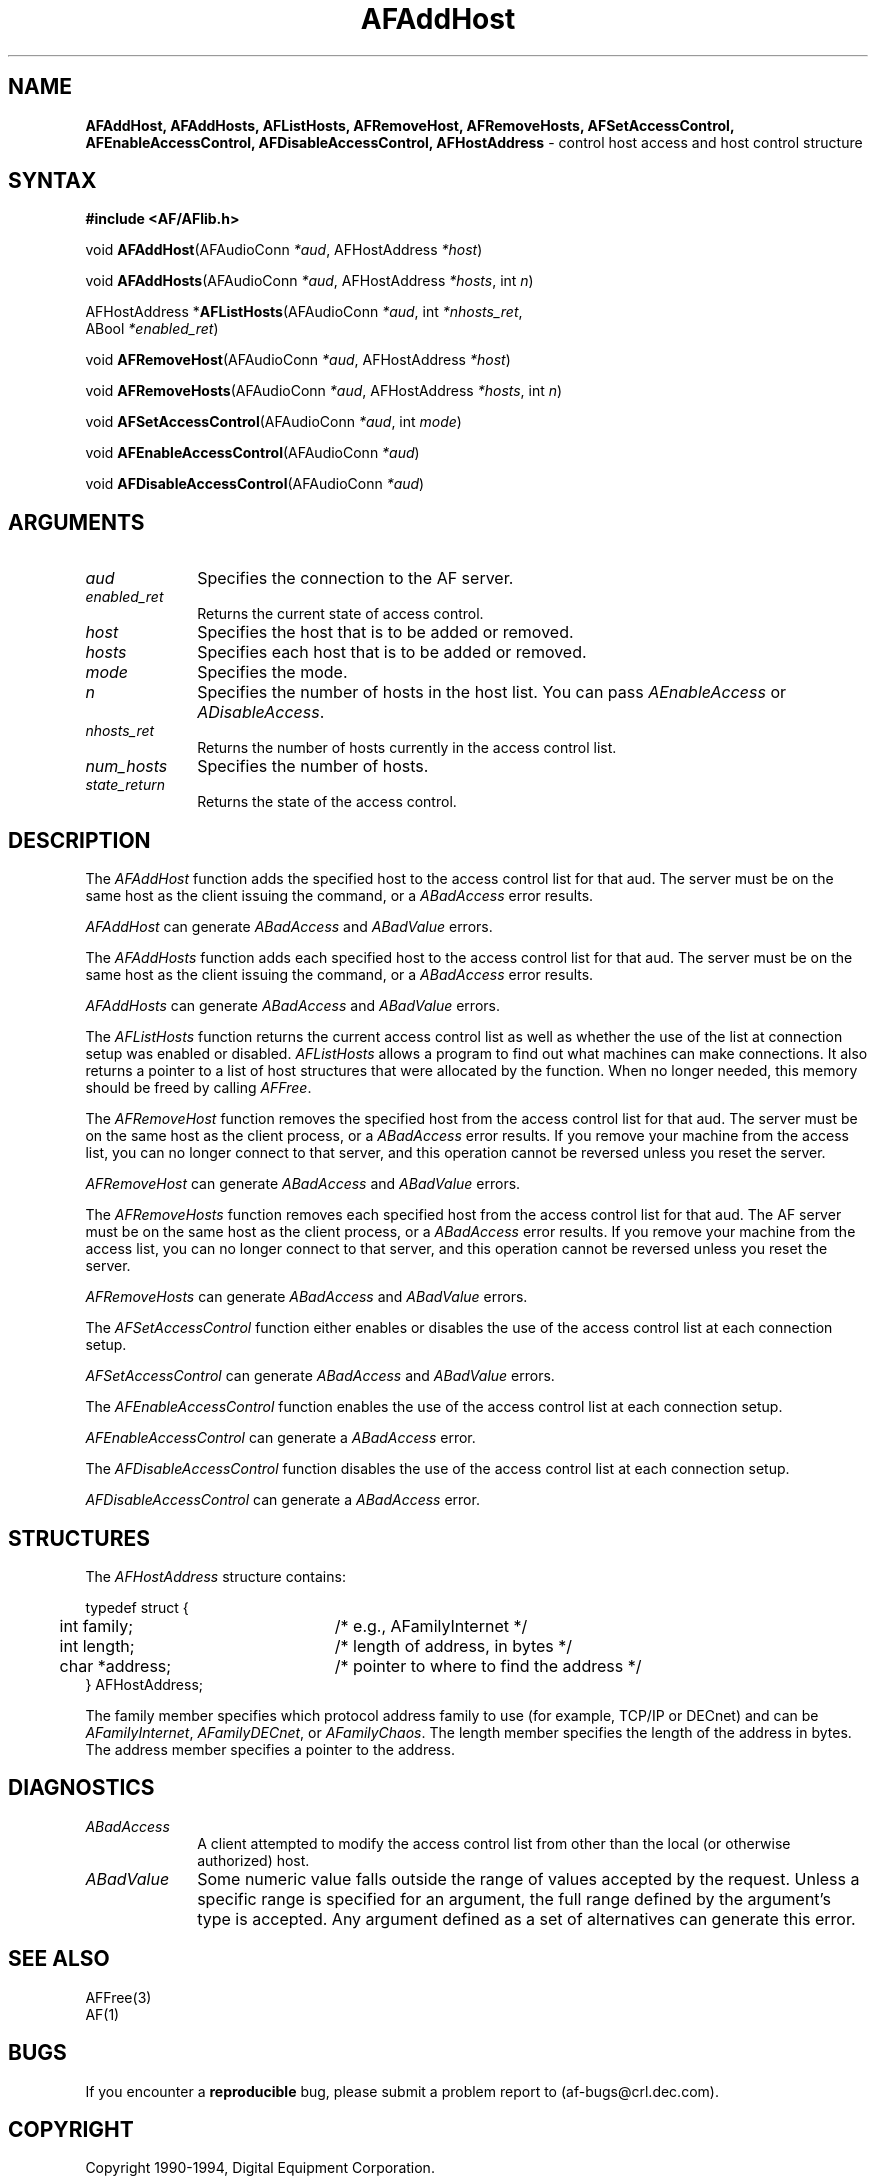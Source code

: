 .ds xL AFlib \- C Language AF Interface
.na
.de Ds
.nf
.\\$1D \\$2 \\$1
.ft 1
.\".ps \\n(PS
.\".if \\n(VS>=40 .vs \\n(VSu
.\".if \\n(VS<=39 .vs \\n(VSp
..
.de De
.ce 0
.if \\n(BD .DF
.nr BD 0
.in \\n(OIu
.if \\n(TM .ls 2
.sp \\n(DDu
.fi
..
.de FD
.LP
.KS
.TA .5i 3i
.ta .5i 3i
.nf
..
.de FN
.fi
.KE
.LP
..
.de IN		\" send an index entry to the stderr
.tm \\n%:\\$1:\\$2:\\$3
..
.de C{
.KS
.nf
.D
.\"
.\"	choose appropriate monospace font
.\"	the imagen conditional, 480,
.\"	may be changed to L if LB is too
.\"	heavy for your eyes...
.\"
.ie "\\*(.T"480" .ft L
.el .ie "\\*(.T"300" .ft L
.el .ie "\\*(.T"202" .ft PO
.el .ie "\\*(.T"aps" .ft CW
.el .ft R
.ps \\n(PS
.ie \\n(VS>40 .vs \\n(VSu
.el .vs \\n(VSp
..
.de C}
.DE
.R
..
.de Pn
.ie t \\$1\fB\^\\$2\^\fR\\$3
.el \\$1\fI\^\\$2\^\fP\\$3
..
.de PN
.ie t \fB\^\\$1\^\fR\\$2
.el \fI\^\\$1\^\fP\\$2
..
.de NT
.ne 7
.ds NO Note
.if \\n(.$>$1 .if !'\\$2'C' .ds NO \\$2
.if \\n(.$ .if !'\\$1'C' .ds NO \\$1
.ie n .sp
.el .sp 10p
.TB
.ce
\\*(NO
.ie n .sp
.el .sp 5p
.if '\\$1'C' .ce 99
.if '\\$2'C' .ce 99
.in +5n
.ll -5n
.R
..
.		\" Note End -- doug kraft 3/85
.de NE
.ce 0
.in -5n
.ll +5n
.ie n .sp
.el .sp 10p
..
.ny0
.TH AFAddHost 3 "Release 1" "AF Version 3" 
.SH NAME
\fBAFAddHost, AFAddHosts, AFListHosts, AFRemoveHost, AFRemoveHosts,
AFSetAccessControl, AFEnableAccessControl, AFDisableAccessControl, 
AFHostAddress\fP \- control host access and host control structure
.SH SYNTAX
\fB#include <AF/AFlib.h>\fP
.LP
void \fBAFAddHost\fP(AFAudioConn \fI*aud\fP, AFHostAddress \fI*host\fP)
.LP
void \fBAFAddHosts\fP(AFAudioConn \fI*aud\fP, AFHostAddress \fI*hosts\fP, int \fIn\fP)
.LP
AFHostAddress *\fBAFListHosts\fP(AFAudioConn \fI*aud\fP, int \fI*nhosts_ret\fP, 
.br
                                        ABool \fI*enabled_ret\fP)
.LP
void \fBAFRemoveHost\fP(AFAudioConn \fI*aud\fP, AFHostAddress \fI*host\fP)
.LP
void \fBAFRemoveHosts\fP(AFAudioConn \fI*aud\fP, AFHostAddress \fI*hosts\fP, int \fIn\fP)
.LP
void \fBAFSetAccessControl\fP(AFAudioConn \fI*aud\fP, int \fImode\fP)
.LP
void \fBAFEnableAccessControl\fP(AFAudioConn \fI*aud\fP)
.LP
void \fBAFDisableAccessControl\fP(AFAudioConn \fI*aud\fP)
.SH ARGUMENTS
.IP \fIaud\fP 1i
Specifies the connection to the AF server.
.IP \fIenabled_ret\fP 1i
Returns the current state of access control.
.ds Ho added or removed
.IP \fIhost\fP 1i
Specifies the host that is to be \*(Ho.
.ds Ho added or removed
.IP \fIhosts\fP 1i
Specifies each host that is to be \*(Ho.
.IP \fImode\fP 1i
Specifies the mode.
.IP \fIn\fP 1i
Specifies the number of hosts in the host list.
You can pass
.PN AEnableAccess
or
.PN ADisableAccess .
.IP \fInhosts_ret\fP 1i
Returns the number of hosts currently in the access control list.
.IP \fInum_hosts\fP 1i
Specifies the number of hosts.
.IP \fIstate_return\fP 1i
Returns the state of the access control.
.SH DESCRIPTION
The
.PN AFAddHost
function adds the specified host to the access control list for that aud.
The server must be on the same host as the client issuing the command, or a
.PN ABadAccess
error results.
.LP
.PN AFAddHost
can generate
.PN ABadAccess
and
.PN ABadValue
errors.
.LP
The
.PN AFAddHosts
function adds each specified host to the access control list for that aud.
The server must be on the same host as the client issuing the command, or a
.PN ABadAccess
error results.
.LP
.PN AFAddHosts
can generate
.PN ABadAccess
and
.PN ABadValue
errors.
.LP
The
.PN AFListHosts
function returns the current access control list as well as whether the use 
of the list at connection setup was enabled or disabled.
.PN AFListHosts
allows a program to find out what machines can make connections.
It also returns a pointer to a list of host structures that
were allocated by the function. 
When no longer needed,
this memory should be freed by calling
.PN AFFree .
.LP
The
.PN AFRemoveHost
function removes the specified host from the access control list 
for that aud.
The server must be on the same host as the client process, or a
.PN ABadAccess
error results.
If you remove your machine from the access list,
you can no longer connect to that server,
and this operation cannot be reversed unless you reset the server.
.LP
.PN AFRemoveHost
can generate
.PN ABadAccess
and
.PN ABadValue
errors.
.LP
The
.PN AFRemoveHosts
function removes each specified host from the access control list for that 
aud.  
The AF server must be on the same host as the client process, or a
.PN ABadAccess
error results.
If you remove your machine from the access list, 
you can no longer connect to that server,
and this operation cannot be reversed unless you reset the server.
.LP
.PN AFRemoveHosts
can generate
.PN ABadAccess
and
.PN ABadValue
errors.
.LP
The
.PN AFSetAccessControl
function either enables or disables the use of the access control list 
at each connection setup.
.LP
.PN AFSetAccessControl
can generate
.PN ABadAccess
and
.PN ABadValue 
errors.
.LP
The
.PN AFEnableAccessControl
function enables the use of the access control list at each connection setup.
.LP
.PN AFEnableAccessControl
can generate a
.PN ABadAccess 
error.
.LP
The
.PN AFDisableAccessControl
function disables the use of the access control list at each connection setup.
.LP
.PN AFDisableAccessControl
can generate a
.PN ABadAccess 
error.
.SH STRUCTURES
The
.PN AFHostAddress
structure contains:
.LP
.Ds 0
.TA .5i 3i
.ta .5i 3i
typedef struct {
	int family;	/* e.g., AFamilyInternet */
	int length;	/* length of address, in bytes */
	char *address;	/* pointer to where to find the address */
} AFHostAddress;
.De
.LP
The family member specifies which protocol address family to use 
(for example, TCP/IP or DECnet) and can be
.PN AFamilyInternet ,
.PN AFamilyDECnet ,
or
.PN AFamilyChaos .
The length member specifies the length of the address in bytes.
The address member specifies a pointer to the address.
.SH DIAGNOSTICS
.TP 1i
.PN ABadAccess
A client attempted
to modify the access control list from other than the local
(or otherwise authorized) host.
.TP 1i
.PN ABadValue
Some numeric value falls outside the range of values accepted by the request.
Unless a specific range is specified for an argument, the full range defined
by the argument's type is accepted.  Any argument defined as a set of
alternatives can generate this error.
.SH "SEE ALSO"
AFFree(3)
.br
AF(1)


.SH BUGS
If you encounter a \fBreproducible\fP bug, please 
submit a problem report to (af-bugs@crl.dec.com).
.SH COPYRIGHT
Copyright 1990-1994, Digital Equipment Corporation.
.br
See \fIAF(1)\fP for a full statement of rights and permissions.
.SH AUTHORS
Digital Cambridge Research Lab
